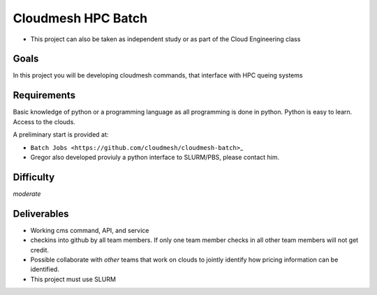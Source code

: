 Cloudmesh HPC Batch
===================

-  This project can also be taken as independent study or as part of the
   Cloud Engineering class

Goals
-----

In this project you will be developing cloudmesh commands, that
interface with HPC queing systems

Requirements
------------

Basic knowledge of python or a programming language as all programming
is done in python. Python is easy to learn. Access to the clouds.

A preliminary start is provided at:

-  ``Batch Jobs <https://github.com/cloudmesh/cloudmesh-batch>``\ \_
-  Gregor also developed proviuly a python interface to SLURM/PBS,
   please contact him.

Difficulty
----------

*moderate*

Deliverables
------------

-  Working cms command, API, and service
-  checkins into github by all team members. If only one team member
   checks in all other team members will not get credit.
-  Possible collaborate with *other* teams that work on clouds to
   jointly identify how pricing information can be identified.
-  This project must use SLURM

